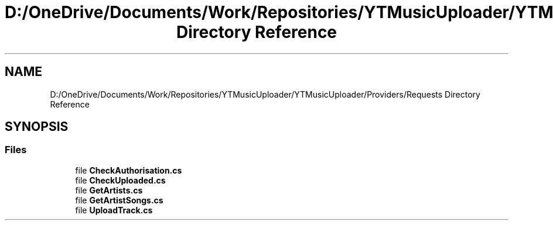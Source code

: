 .TH "D:/OneDrive/Documents/Work/Repositories/YTMusicUploader/YTMusicUploader/Providers/Requests Directory Reference" 3 "Fri Aug 28 2020" "YT Music Uploader" \" -*- nroff -*-
.ad l
.nh
.SH NAME
D:/OneDrive/Documents/Work/Repositories/YTMusicUploader/YTMusicUploader/Providers/Requests Directory Reference
.SH SYNOPSIS
.br
.PP
.SS "Files"

.in +1c
.ti -1c
.RI "file \fBCheckAuthorisation\&.cs\fP"
.br
.ti -1c
.RI "file \fBCheckUploaded\&.cs\fP"
.br
.ti -1c
.RI "file \fBGetArtists\&.cs\fP"
.br
.ti -1c
.RI "file \fBGetArtistSongs\&.cs\fP"
.br
.ti -1c
.RI "file \fBUploadTrack\&.cs\fP"
.br
.in -1c
